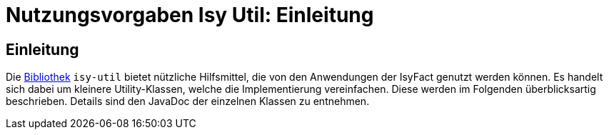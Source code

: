 = Nutzungsvorgaben Isy Util: Einleitung

// tag::inhalt[]
[[einleitung]]
== Einleitung

Die xref:glossary:glossary:master.adoc#glossar-bibliothek[Bibliothek] `isy-util` bietet nützliche Hilfsmittel, die von den Anwendungen der IsyFact genutzt werden können.
Es handelt sich dabei um kleinere Utility-Klassen, welche die Implementierung vereinfachen.
Diese werden im Folgenden überblicksartig beschrieben.
Details sind den JavaDoc der einzelnen Klassen zu entnehmen.
// end::inhalt[]
